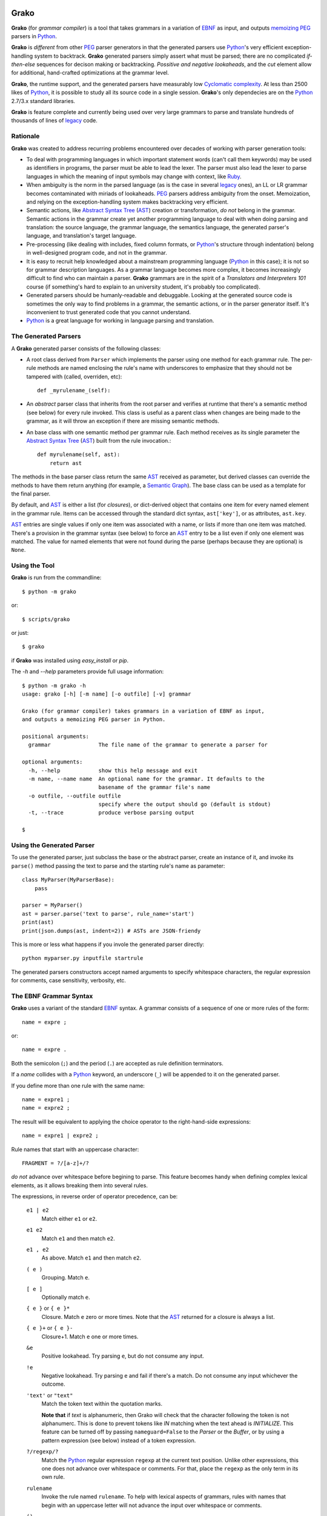  .. -*- restructuredtext -*-

Grako
=====

**Grako** (for *grammar compiler*) is a tool that takes grammars in a variation of EBNF_ as input, and outputs memoizing_ PEG_ parsers in Python_. 

**Grako** is *different* from other PEG_ parser generators in that the generated parsers use Python_'s very efficient exception-handling system to backtrack. **Grako** generated parsers simply assert what must be parsed; there are no complicated *if-then-else* sequences for decison making or backtracking. *Possitive and negative lookaheads*, and the *cut* element allow for additional, hand-crafted optimizations at the grammar level.

**Grako**, the runtime support, and the generated parsers have measurably low `Cyclomatic complexity`_.  At less than 2500 likes of Python_, it is possible to study all its source code in a single session. **Grako**'s only dependecies are on the Python_ 2.7/3.x standard libraries. 

.. _`Cyclomatic complexity`: http://en.wikipedia.org/wiki/Cyclomatic_complexity 

**Grako** is feature complete and currently being used over very large grammars to parse and translate hundreds of thousands of lines of legacy_ code. 

.. _KLOC: http://en.wikipedia.org/wiki/KLOC 
.. _legacy: http://en.wikipedia.org/wiki/Legacy_code 


Rationale
---------

**Grako** was created to address recurring problems encountered over decades of working with parser generation tools:

* To deal with programming languages in which important statement words (can't call them keywords) may be used as identifiers in programs, the parser must be able to lead the lexer. The parser must also lead the lexer to parse languages in which the meaning of input symbols may change with context, like Ruby_.

* When ambiguity is the norm in the parsed language (as is the case in several legacy_ ones), an LL or LR grammar becomes contaminated with miriads of lookaheads. PEG_ parsers address ambiguity from the onset. Memoization, and relying on the exception-handling system makes backtracking very efficient.

* Semantic actions, like `Abstract Syntax Tree`_ (AST_) creation or transformation, *do not*  belong in the grammar. Semantic actions in the grammar create yet another programming language to deal with when doing parsing and translation: the source language, the grammar language, the semantics language, the generated parser's language, and translation's target language. 

* Pre-processing (like dealing with includes, fixed column formats, or Python_'s structure through indentation) belong in well-designed program code, and not in the grammar. 

* It is easy to recruit help knowledged about a mainstream programming language (Python_ in this case); it is not so for grammar description languages. As a grammar language becomes more complex, it becomes increasingly difficult to find who can maintain a parser. **Grako** grammars are in the spirit of a *Translators and Interpreters 101* course (if something's hard to explain to an university student, it's probably too complicated).

* Generated parsers should be humanly-readable and debuggable. Looking at the generated source code is sometimes the only way to find problems in a grammar, the semantic actions, or in the parser generator itself. It's inconvenient to trust generated code that you cannot understand.

* Python_ is a great language for working in language parsing and translation.

.. _`Abstract Syntax Tree`: http://en.wikipedia.org/wiki/Abstract_syntax_tree 
.. _`AST`: http://en.wikipedia.org/wiki/Abstract_syntax_tree 
.. _EBNF: http://en.wikipedia.org/wiki/Ebnf 
.. _memoizing: http://en.wikipedia.org/wiki/Memoization 
.. _PEG: http://en.wikipedia.org/wiki/Parsing_expression_grammar 
.. _Python: http://python.org
.. _Ruby: http://www.ruby-lang.org/

The Generated Parsers
---------------------

A **Grako** generated parser consists of the following classes:

* A root class derived from ``Parser`` which implements the parser using one method for each grammar rule. The per-rule methods are named enclosing the rule's name with underscores to emphasize that they should not be tampered with (called, overriden, etc)::

    def _myrulename_(self):

* An *abstract* parser class that inherits from the root parser and verifies at runtime that there's a semantic method (see below) for every rule invoked. This class is useful as a parent class when changes are being made to the grammar, as it will throw an exception if there are missing semantic methods.

* An base class with one semantic method per grammar rule. Each method receives as its single parameter the `Abstract Syntax Tree`_ (AST_) built from the rule invocation.::

    def myrulename(self, ast):
        return ast

The methods in the base parser class return the same AST_ received as parameter, but derived classes can override the methods to have them return anything (for example, a `Semantic Graph`_). The base class can be used as a template for the final parser.

By default, and AST_ is either a list (for *closures*), or dict-derived object that contains one item for every named element in the grammar rule. Items can be accessed through the standard dict syntax, ``ast['key']``, or as attributes, ``ast.key``. 

AST_ entries are single values if only one item was associated with a name, or lists if more than one item was matched. There's a provision in the grammar syntax (see below) to force an AST_ entry to be a list even if only one element was matched. The value for named elements that were not found during the parse (perhaps because they are optional) is ``None``.

.. _`Semantic Graph`: http://en.wikipedia.org/wiki/Abstract_semantic_graph 
       

Using the Tool
--------------

**Grako** is run from the commandline::

    $ python -m grako

or::

    $ scripts/grako

or just::

    $ grako

if **Grako** was installed using *easy_install* or *pip*.

The *-h* and *--help* parameters provide full usage information::

        $ python -m grako -h
        usage: grako [-h] [-m name] [-o outfile] [-v] grammar

        Grako (for grammar compiler) takes grammars in a variation of EBNF as input, 
        and outputs a memoizing PEG parser in Python.
        
        positional arguments:
          grammar               The file name of the grammar to generate a parser for

        optional arguments:
          -h, --help            show this help message and exit
          -m name, --name name  An optional name for the grammar. It defaults to the
                                basename of the grammar file's name
          -o outfile, --outfile outfile
                                specify where the output should go (default is stdout)
          -t, --trace           produce verbose parsing output

        $



Using the Generated Parser
--------------------------

To use the generated parser, just subclass the base or the abstract parser, create an instance of it, and invoke its ``parse()`` method passing the text to parse and the starting rule's name as parameter::

    class MyParser(MyParserBase):
        pass

    parser = MyParser()
    ast = parser.parse('text to parse', rule_name='start')
    print(ast)
    print(json.dumps(ast, indent=2)) # ASTs are JSON-friendy

This is more or less what happens if you invole the generated parser directly::

    python myparser.py inputfile startrule

The generated parsers constructors accept named arguments to specify whitespace characters, the regular expression for comments, case sensitivity, verbosity, etc. 



The EBNF Grammar Syntax
-----------------------

**Grako** uses a variant of the standard EBNF_ syntax. A grammar consists of a sequence of one or more rules of the form::

    name = expre ;

or::

    name = expre .

Both the semicolon (``;``) and the period (``.``) are accepted as rule definition terminators.

If a *name* collides with a Python_ keyword, an underscore (``_``) will be appended to it on the generated parser.

If you define more than one rule with the same name::
    
    name = expre1 ;
    name = expre2 ;

The result will be equivalent to applying the choice operator to the 
right-hand-side expressions::

    name = expre1 | expre2 ;

Rule names that start with an uppercase character::

   FRAGMENT = ?/[a-z]+/?

*do not* advance over whitespace before begining to parse. This feature becomes handy when defining complex lexical elements, as it allows breaking them into several rules.

The expressions, in reverse order of operator precedence, can be:

    ``e1 | e2``
        Match either ``e1`` or ``e2``.

    ``e1 e2`` 
        Match ``e1`` and then match ``e2``.

    ``e1 , e2`` 
        As above. Match ``e1`` and then match ``e2``.

    ``( e )``
        Grouping. Match ``e``.

    ``[ e ]``
        Optionally match ``e``.

    ``{ e }`` or ``{ e }*``
        Closure. Match ``e`` zero or more times. Note that the AST_ returned for a closure is always a list.

    ``{ e }+`` or ``{ e }-``
        Closure+1. Match ``e`` one or more times.

    ``&e``
        Positive lookahead. Try parsing ``e``, but do not consume any input.

    ``!e``
        Negative lookahead. Try parsing ``e`` and fail if there's a match. Do not consume any input whichever the outcome.

    ``'text'`` or ``"text"``
        Match the token text within the quotation marks. 
        
        **Note that** if *text* is alphanumeric, then Grako will check that the character following the token is not alphanumerc. This is done to prevent tokens like *IN* matching when the text ahead is *INITIALIZE*. This feature can be turned off by passing ``nameguard=False`` to the `Parser` or the `Buffer`, or by using a pattern expression (see below) instead of a token expression.

    ``?/regexp/?``
        Match the Python_ regular expression ``regexp`` at the current text position. Unlike other expressions, this one does not advance over whitespace or comments. For that, place the ``regexp`` as the only term in its own rule.

    ``rulename``
        Invoke the rule named ``rulename``. To help with lexical aspects of grammars, rules with names that begin with an uppercase letter will not advance the input over whitespace or comments.

    ``()``
        The empty expression. Match nothing.

    ``>>``
        The cut expression. After this point, prevent other options from being considered even if the current option fails to parse.

    ``name:e``
        Add the result of ``e`` to the AST_ using ``name`` as key. If more than one item is added with the same ``name``, the entry is converted to a list.
    
    ``name+:e``
        Add the result of ``e`` to the AST_ using ``name`` as key. Force the entry to be a list even if only one element is added.

    ``@e``
        The override operator. Make the AST_ for the complete rule be the AST_ for ``e``. The override operator is useful to recover only part of the right hand side of a rule without the need to name it, and then add a semantic action to recover the interesting part. This is a typical use of the override operator::

        subexp = '(' @expre ')' .

    The AST_ returned for the ``subexp`` rule will be the AST_ recovered from invoking ``expre``, without having to write a semantic action.

    Combined with named rules (see below), the ``@`` allows creating exactly the required AST_ without the need for semantic rules::

        closure:closure = @expre '*' .

    ``$``
        The *end of text* symbol. Verify thad the end of the input text has been reached.

    ``(*`` *comment* ``*)``
        Comments may appear anywhere in the text.

When there are no named items in a rule, the AST_ consists of the elements parsed by the rule, either a single item or a list. This default behavior makes it easier to write simple rules. You will have an AST_ created for::

    number = ?/[0-9]+/? .

without having to write::
    
    number = number:?/[0-9]+/?

When a rule has named elementes, the unnamed ones are excluded from the AST_ (they are ignored).

It is also possible to add an AST_ name to a rule::

    name:rule = expre;

That will make the default AST_ returned to be a dict with a single item ``name`` as key, and the AST_ from the right-hand side of the rule as value.


Whitespace
----------

By default, **Grako** generated parsers skip the usual whitespace charactes (whatever Python_ defines as ``string.whitespace``), but you can change that behaviour by passing a ``whitespace`` parameter to your parser. For example::

    parser = MyParser(text, whitespace='\t ')

will not consider end-of-line characters as whitespace.

If you don't define any whitespace characters::

    parser = MyParser(text, whitespace='')

then you will have to handle whitespace in your grammar rules (as it's often done in PEG_ parsers).


Case Sensitivity
----------------

If the source language is case insensitive, you can tell your parser by using the ``ignorecase`` parameter::

    parser = MyParser(text, ignorecase=True)

The change will affect both token and pattern matching.


Comments
--------

Parsers will skip over comments specified as a regular expression using the ``comments_re`` paramenter::
    
    parser = MyParser(text, comments_re="\(\*.*?\*\)")

For more complex comment handling, you can override the ``Parser._eatcomments()`` method.


Semantic Actions
----------------

There are no constructs for semantic actions in **Grako** grammars. This is on purpose, as we believe that semantic actions obscure the declarative nature of grammars and provide for poor modularization from the parser execution perspective.

The overridable, per-rule methods in the generated abstract parser provide enough opportunity to do semantics as a rule post-processing operation, like verifications (like for inadecuate use of keywords), or AST_ transformation.

For finer-grained control it is enough to declare more rules, as the impact on the parsing times will be minimal.

If pre-processing is required at some point, it is enough to place invocations of empty rules where appropiate::

    myrule = first_part preproc {second_part} ;

    preproc = () ;

The abstract parser will contain a rule of of the form::

    def preproc(self, ast):
        return ast


The (lack of) Documentation
---------------------------
**Grako** so lacking in comments and doc-comments for these reasons:

    1. Inline documentation easily goes out of phase with what the code actually does. It is an equivalent and more productive effort to provide out-of-line documentation.

    2. Minimal and understandable code with meaningful identifiers makes comments redundant or unnecesary.

Still, comments are provided for *non-obvious intentions* in the code, and each **Grako** module carries a doc-comment describing its purpose.


Examples
--------

The file ``etc/grako.ebnf`` contains a grammar for the **Grako** EBNF_ language written in the same language. It is used in the *bootstrap* test suite to prove that **Grako** can generate a parser to parse its own language.


License
-------

**Grako** is Copyright 2012-2013 by `ResQSoft Inc.`_ and  `Juancarlo Añez`_

.. _`ResQSoft Inc.`:  http://www.resqsoft.com/
.. _ResQSoft:  http://www.resqsoft.com/
.. _`Juancarlo Añez`: mailto:apalala@gmail.com

You may use the tool under the terms of the `GNU General Public License (GPL) version 3`_ as described in the enclosed **LICENSE.txt** file.

.. _`GNU General Public License (GPL) version 3`:  http://www.gnu.org/licenses/gpl.html

**If your project requires different licensing** please contact 
`info@resqsoft.com`_.

.. _`info@resqsoft.com`: mailto:info@resqsoft.com


Contact
-------

For queries and comments about **Grako**, please use the `Grako Forum`_.

.. _`Grako Forum`:  https://groups.google.com/forum/?fromgroups#!forum/grako


Credits
-------

The following must be mentioned as contributors of thoughts, ideas, code, *and funding* to the **Grako** project:

* **Niklaus Wirth** was the chief designer of the programming languages Euler, Algol W, Pascal, Modula, Modula-2, Oberon, Oberon-2, and Oberon-07. In the last chapter of his 1976 book `Algorithms + Data Structures = Programs`_, Wirth_ creates a top-down, descent parser with recovery for the Pascal_-like, `LL(1)`_ programming language `PL/0`_. The structure of the program is that of a PEG_ parser, though the concept of PEG_ wasn't formalized until 2004.

* **Bryan Ford** introduced_ PEG_ (parsing expression grammars) in 2004. 

* Other parser generators like `PEG.js`_ by **David Majda** inspired the work in **Grako**.

* **William Thompson** inspired the use of context managers with his `blog post`_ that I knew about through the invaluable `Python Weekly`_ nesletter, curated by **Rahul Chaudhary**

* **Terence Parr** created ANTLR_, probably the most solid and professional parser generator out there. Ter, *ANTLR*, and the folks on the *ANLTR* forums helped me shape my ideas about **Grako**.

* **JavaCC** (originally Jack_) looks like an abandoned project. It was the first parser generator I used while teaching.

* **Guido van Rossum** created and has lead the development of the Python_ programming environment for over a decade. A tool like **Grako**, at under three thousand lines of code, would not have been possible without Python_.

* **My students** at UCAB_ inspired me to think about how grammar-based parser generation could be made more approachable.

* **Gustavo Lau** was my professor of *Language Theory* at USB_, and he was kind enough to be my tutor in a thesis project on programming languages that was more than I could chew.

* **Manuel Rey** led me through another, unfinished thesis project that taught me about what languages (spoken languages in general, and programming languages in particular) are about.

* **Grako** would not have been possible without the funding provided by **Thomas Bragg** through ResQSoft_. 

.. _Wirth: http://en.wikipedia.org/wiki/Niklaus_Wirth 
.. _Pascal: http://en.wikipedia.org/wiki/Pascal_(programming_language) 
.. _`PL/0`: http://en.wikipedia.org/wiki/PL/0 
.. _`LL(1)`: http://en.wikipedia.org/wiki/LL(1) 
.. _`Algorithms + Data Structures = Programs`: http://www.amazon.com/Algorithms-Structures-Prentice-Hall-Automatic-Computation/dp/0130224189/ 
.. _`blog post`: http://dietbuddha.blogspot.com/2012/12/52python-encapsulating-exceptions-with.html 
.. _`Python Weekly`: http://www.pythonweekly.com/ 
.. _introduced: http://dl.acm.org/citation.cfm?id=964001.964011
.. _`PEG.js`: http://pegjs.majda.cz/
.. _UCAB: http://www.ucab.edu.ve/
.. _USB: http://www.usb.ve/
.. _ANTLR: http://www.antlr.org/ 
.. _Jack: http://en.wikipedia.org/wiki/Javacc 


Change History
--------------

**1.0rc3** 2013-02-04 
    * Now the text to parse is passed directly to the `parse()` method.
    * Added a *grako* script to invoke the tool directly.
    * An end-to end translation example is provided in the *examples/regexp* project.
    * Tweaked for convenience and clearness while developing the *regexp* example.
    * Many corrections to this *README*.
    * Tested under Python_ 3.3.
    * Final release candidate for 1.0. Only improvements to the documentation will be accepted from now on.

**1.0rc2** 2013-02-02 
    Second release candidate. Made memoization local to each parser instance so the cached information from one parse doesn't stay (as garbage) when parsing multiple (hundreds of) input files.

**1.0rc1** 2013-01-30 
    First release candidate.

